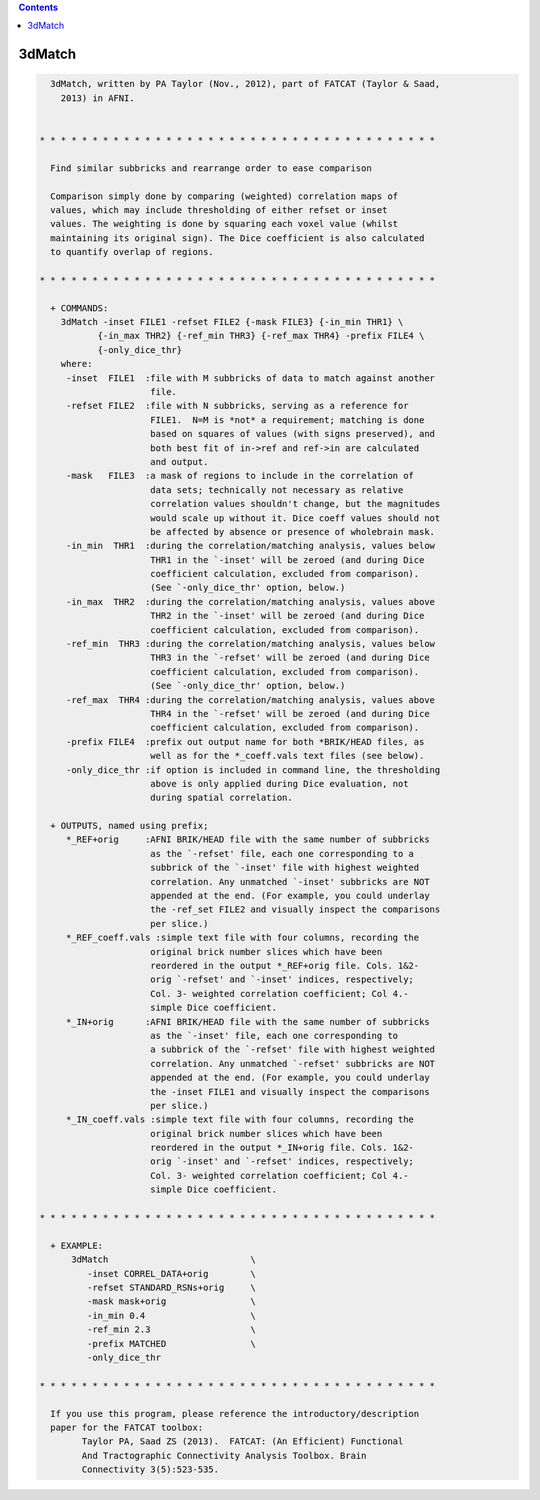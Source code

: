 .. contents:: 
    :depth: 4 

*******
3dMatch
*******

.. code-block:: none

    
      3dMatch, written by PA Taylor (Nov., 2012), part of FATCAT (Taylor & Saad,
        2013) in AFNI.
    
    
    * * * * * * * * * * * * * * * * * * * * * * * * * * * * * * * * * * * * * *
    
      Find similar subbricks and rearrange order to ease comparison
    
      Comparison simply done by comparing (weighted) correlation maps of
      values, which may include thresholding of either refset or inset
      values. The weighting is done by squaring each voxel value (whilst
      maintaining its original sign). The Dice coefficient is also calculated
      to quantify overlap of regions.
    
    * * * * * * * * * * * * * * * * * * * * * * * * * * * * * * * * * * * * * *
    
      + COMMANDS: 
        3dMatch -inset FILE1 -refset FILE2 {-mask FILE3} {-in_min THR1} \ 
               {-in_max THR2} {-ref_min THR3} {-ref_max THR4} -prefix FILE4 \
               {-only_dice_thr} 
        where:
         -inset  FILE1  :file with M subbricks of data to match against another
                         file.
         -refset FILE2  :file with N subbricks, serving as a reference for
                         FILE1.  N=M is *not* a requirement; matching is done
                         based on squares of values (with signs preserved), and
                         both best fit of in->ref and ref->in are calculated 
                         and output.
         -mask   FILE3  :a mask of regions to include in the correlation of 
                         data sets; technically not necessary as relative 
                         correlation values shouldn't change, but the magnitudes
                         would scale up without it. Dice coeff values should not
                         be affected by absence or presence of wholebrain mask.
         -in_min  THR1  :during the correlation/matching analysis, values below
                         THR1 in the `-inset' will be zeroed (and during Dice
                         coefficient calculation, excluded from comparison).
                         (See `-only_dice_thr' option, below.)
         -in_max  THR2  :during the correlation/matching analysis, values above
                         THR2 in the `-inset' will be zeroed (and during Dice
                         coefficient calculation, excluded from comparison).
         -ref_min  THR3 :during the correlation/matching analysis, values below
                         THR3 in the `-refset' will be zeroed (and during Dice
                         coefficient calculation, excluded from comparison).
                         (See `-only_dice_thr' option, below.)
         -ref_max  THR4 :during the correlation/matching analysis, values above
                         THR4 in the `-refset' will be zeroed (and during Dice
                         coefficient calculation, excluded from comparison).
         -prefix FILE4  :prefix out output name for both *BRIK/HEAD files, as
                         well as for the *_coeff.vals text files (see below).
         -only_dice_thr :if option is included in command line, the thresholding
                         above is only applied during Dice evaluation, not 
                         during spatial correlation.
    
      + OUTPUTS, named using prefix; 
         *_REF+orig     :AFNI BRIK/HEAD file with the same number of subbricks
                         as the `-refset' file, each one corresponding to a
                         subbrick of the `-inset' file with highest weighted
                         correlation. Any unmatched `-inset' subbricks are NOT
                         appended at the end. (For example, you could underlay
                         the -ref_set FILE2 and visually inspect the comparisons
                         per slice.)
         *_REF_coeff.vals :simple text file with four columns, recording the
                         original brick number slices which have been
                         reordered in the output *_REF+orig file. Cols. 1&2-
                         orig `-refset' and `-inset' indices, respectively;
                         Col. 3- weighted correlation coefficient; Col 4.-
                         simple Dice coefficient.
         *_IN+orig      :AFNI BRIK/HEAD file with the same number of subbricks
                         as the `-inset' file, each one corresponding to
                         a subbrick of the `-refset' file with highest weighted
                         correlation. Any unmatched `-refset' subbricks are NOT
                         appended at the end. (For example, you could underlay
                         the -inset FILE1 and visually inspect the comparisons
                         per slice.)
         *_IN_coeff.vals :simple text file with four columns, recording the
                         original brick number slices which have been
                         reordered in the output *_IN+orig file. Cols. 1&2-
                         orig `-inset' and `-refset' indices, respectively;
                         Col. 3- weighted correlation coefficient; Col 4.-
                         simple Dice coefficient.
    
    * * * * * * * * * * * * * * * * * * * * * * * * * * * * * * * * * * * * * *
    
      + EXAMPLE:
          3dMatch                           \
             -inset CORREL_DATA+orig        \
             -refset STANDARD_RSNs+orig     \
             -mask mask+orig                \
             -in_min 0.4                    \
             -ref_min 2.3                   \
             -prefix MATCHED                \
             -only_dice_thr
    
    * * * * * * * * * * * * * * * * * * * * * * * * * * * * * * * * * * * * * *
    
      If you use this program, please reference the introductory/description
      paper for the FATCAT toolbox:
            Taylor PA, Saad ZS (2013).  FATCAT: (An Efficient) Functional
            And Tractographic Connectivity Analysis Toolbox. Brain 
            Connectivity 3(5):523-535.

